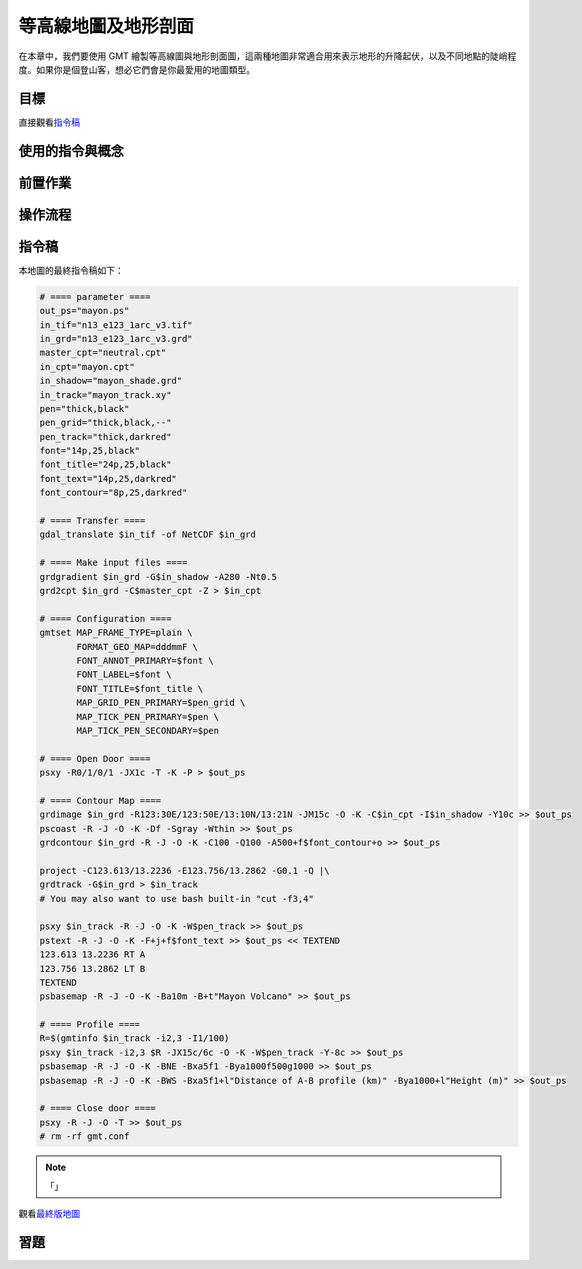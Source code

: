 ======================================
等高線地圖及地形剖面
======================================

在本章中，我們要使用 GMT 繪製等高線圖與地形剖面圖，這兩種地圖非常適合用來表示地形的\
升降起伏，以及不同地點的陡峭程度。如果你是個登山客，想必它們會是你最愛用的地圖類型。

目標
--------------------------------------

.. _最終版地圖:

.. image:: contour_and_profile/mayon.png

直接觀看\ `指令稿`_


使用的指令與概念
--------------------------------------


前置作業
--------------------------------------


操作流程
--------------------------------------


指令稿
--------------------------------------
本地圖的最終指令稿如下：

.. code-block:: bash

    # ==== parameter ====
    out_ps="mayon.ps"
    in_tif="n13_e123_1arc_v3.tif"
    in_grd="n13_e123_1arc_v3.grd"
    master_cpt="neutral.cpt"
    in_cpt="mayon.cpt"
    in_shadow="mayon_shade.grd"
    in_track="mayon_track.xy"
    pen="thick,black"
    pen_grid="thick,black,--"
    pen_track="thick,darkred"
    font="14p,25,black"
    font_title="24p,25,black"
    font_text="14p,25,darkred"
    font_contour="8p,25,darkred"

    # ==== Transfer ====
    gdal_translate $in_tif -of NetCDF $in_grd

    # ==== Make input files ====
    grdgradient $in_grd -G$in_shadow -A280 -Nt0.5
    grd2cpt $in_grd -C$master_cpt -Z > $in_cpt

    # ==== Configuration ====
    gmtset MAP_FRAME_TYPE=plain \
           FORMAT_GEO_MAP=dddmmF \
           FONT_ANNOT_PRIMARY=$font \
           FONT_LABEL=$font \
           FONT_TITLE=$font_title \
           MAP_GRID_PEN_PRIMARY=$pen_grid \
           MAP_TICK_PEN_PRIMARY=$pen \
           MAP_TICK_PEN_SECONDARY=$pen

    # ==== Open Door ====
    psxy -R0/1/0/1 -JX1c -T -K -P > $out_ps

    # ==== Contour Map ====
    grdimage $in_grd -R123:30E/123:50E/13:10N/13:21N -JM15c -O -K -C$in_cpt -I$in_shadow -Y10c >> $out_ps
    pscoast -R -J -O -K -Df -Sgray -Wthin >> $out_ps
    grdcontour $in_grd -R -J -O -K -C100 -Q100 -A500+f$font_contour+o >> $out_ps

    project -C123.613/13.2236 -E123.756/13.2862 -G0.1 -Q |\
    grdtrack -G$in_grd > $in_track
    # You may also want to use bash built-in "cut -f3,4"

    psxy $in_track -R -J -O -K -W$pen_track >> $out_ps
    pstext -R -J -O -K -F+j+f$font_text >> $out_ps << TEXTEND
    123.613 13.2236 RT A
    123.756 13.2862 LT B
    TEXTEND
    psbasemap -R -J -O -K -Ba10m -B+t"Mayon Volcano" >> $out_ps

    # ==== Profile ====
    R=$(gmtinfo $in_track -i2,3 -I1/100)
    psxy $in_track -i2,3 $R -JX15c/6c -O -K -W$pen_track -Y-8c >> $out_ps
    psbasemap -R -J -O -K -BNE -Bxa5f1 -Bya1000f500g1000 >> $out_ps
    psbasemap -R -J -O -K -BWS -Bxa5f1+l"Distance of A-B profile (km)" -Bya1000+l"Height (m)" >> $out_ps

    # ==== Close door ====
    psxy -R -J -O -T >> $out_ps
    # rm -rf gmt.conf

.. note::

    「」

觀看\ `最終版地圖`_

習題
--------------------------------------


